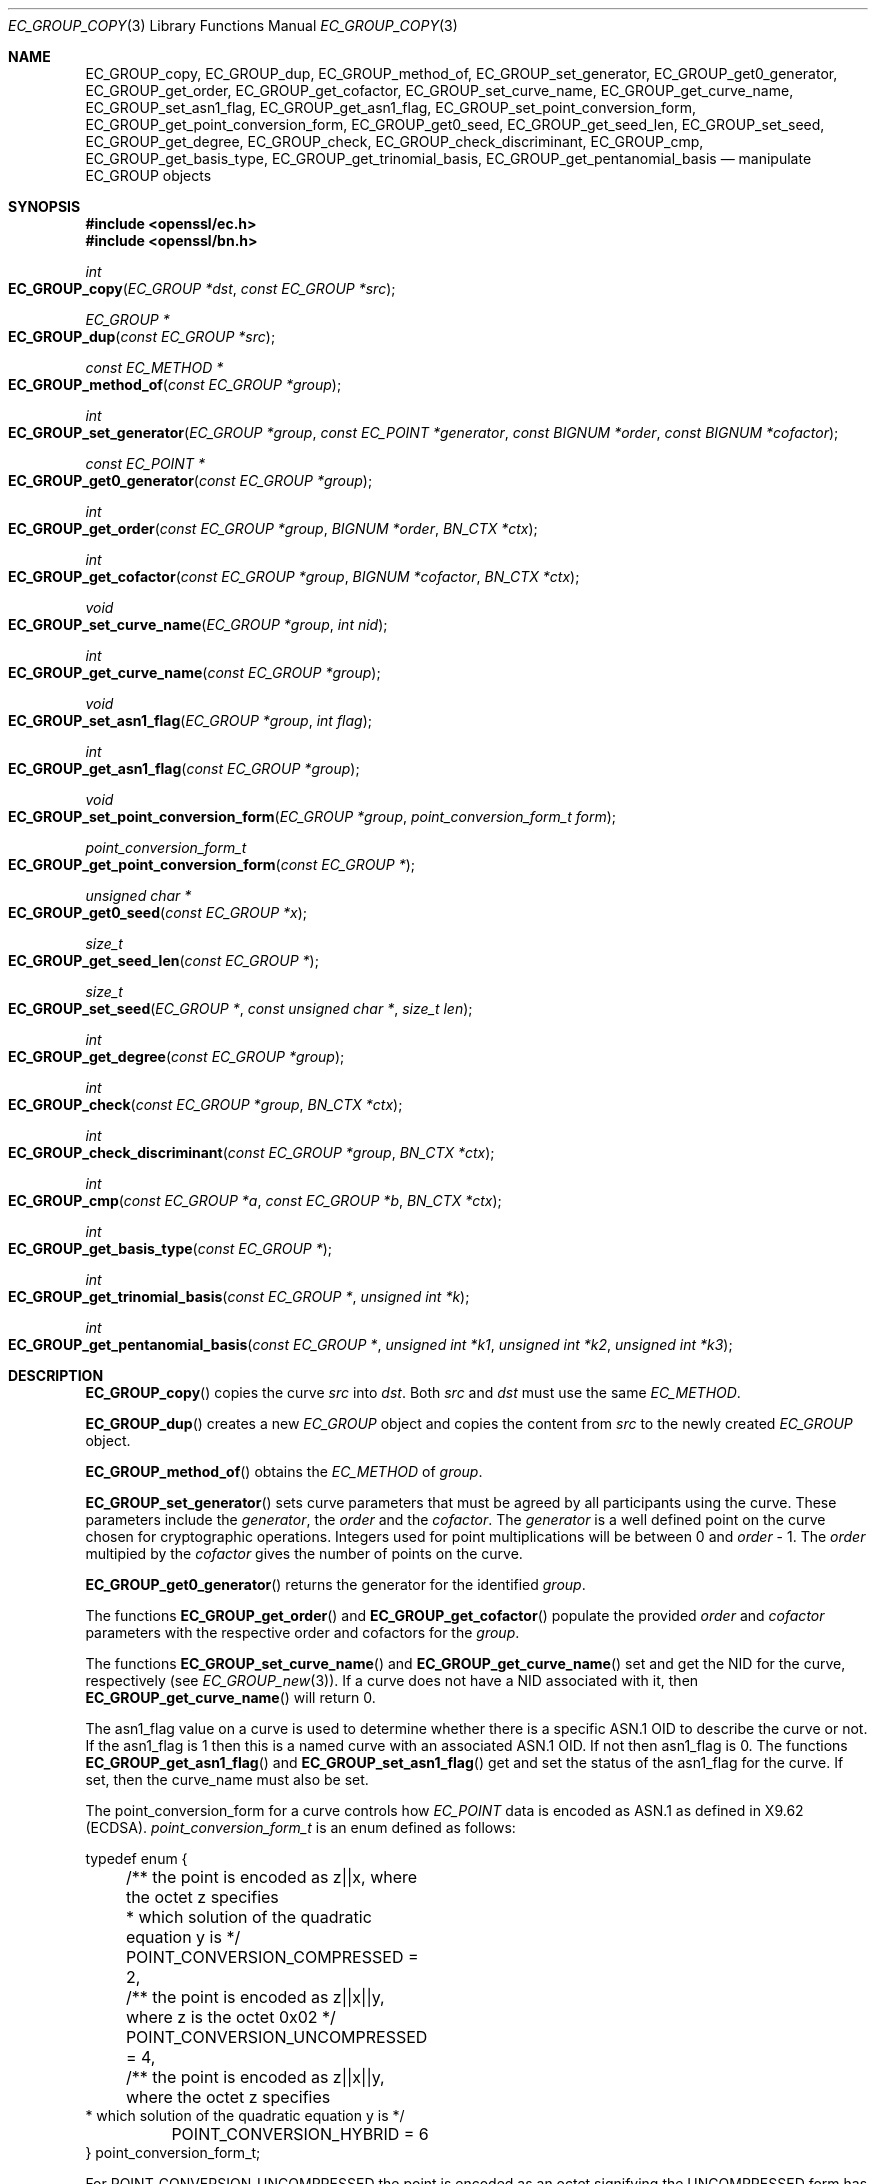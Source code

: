 .\"	$OpenBSD: EC_GROUP_copy.3,v 1.3 2016/11/15 09:25:45 jmc Exp $
.\"
.Dd $Mdocdate: November 15 2016 $
.Dt EC_GROUP_COPY 3
.Os
.Sh NAME
.Nm EC_GROUP_copy ,
.Nm EC_GROUP_dup ,
.Nm EC_GROUP_method_of ,
.Nm EC_GROUP_set_generator ,
.Nm EC_GROUP_get0_generator ,
.Nm EC_GROUP_get_order ,
.Nm EC_GROUP_get_cofactor ,
.Nm EC_GROUP_set_curve_name ,
.Nm EC_GROUP_get_curve_name ,
.Nm EC_GROUP_set_asn1_flag ,
.Nm EC_GROUP_get_asn1_flag ,
.Nm EC_GROUP_set_point_conversion_form ,
.Nm EC_GROUP_get_point_conversion_form ,
.Nm EC_GROUP_get0_seed ,
.Nm EC_GROUP_get_seed_len ,
.Nm EC_GROUP_set_seed ,
.Nm EC_GROUP_get_degree ,
.Nm EC_GROUP_check ,
.Nm EC_GROUP_check_discriminant ,
.Nm EC_GROUP_cmp ,
.Nm EC_GROUP_get_basis_type ,
.Nm EC_GROUP_get_trinomial_basis ,
.Nm EC_GROUP_get_pentanomial_basis
.Nd manipulate EC_GROUP objects
.Sh SYNOPSIS
.In openssl/ec.h
.In openssl/bn.h
.Ft int
.Fo EC_GROUP_copy
.Fa "EC_GROUP *dst"
.Fa "const EC_GROUP *src"
.Fc
.Ft EC_GROUP *
.Fo EC_GROUP_dup
.Fa "const EC_GROUP *src"
.Fc
.Ft const EC_METHOD *
.Fo EC_GROUP_method_of
.Fa "const EC_GROUP *group"
.Fc
.Ft int
.Fo EC_GROUP_set_generator
.Fa "EC_GROUP *group"
.Fa "const EC_POINT *generator"
.Fa "const BIGNUM *order"
.Fa "const BIGNUM *cofactor"
.Fc
.Ft const EC_POINT *
.Fo EC_GROUP_get0_generator
.Fa "const EC_GROUP *group"
.Fc
.Ft int
.Fo EC_GROUP_get_order
.Fa "const EC_GROUP *group"
.Fa "BIGNUM *order"
.Fa "BN_CTX *ctx"
.Fc
.Ft int
.Fo EC_GROUP_get_cofactor
.Fa "const EC_GROUP *group"
.Fa "BIGNUM *cofactor"
.Fa "BN_CTX *ctx"
.Fc
.Ft void
.Fo EC_GROUP_set_curve_name
.Fa "EC_GROUP *group"
.Fa "int nid"
.Fc
.Ft int
.Fo EC_GROUP_get_curve_name
.Fa "const EC_GROUP *group"
.Fc
.Ft void
.Fo EC_GROUP_set_asn1_flag
.Fa "EC_GROUP *group"
.Fa "int flag"
.Fc
.Ft int
.Fo EC_GROUP_get_asn1_flag
.Fa "const EC_GROUP *group"
.Fc
.Ft void
.Fo EC_GROUP_set_point_conversion_form
.Fa "EC_GROUP *group"
.Fa "point_conversion_form_t form"
.Fc
.Ft point_conversion_form_t
.Fo EC_GROUP_get_point_conversion_form
.Fa "const EC_GROUP *"
.Fc
.Ft unsigned char *
.Fo EC_GROUP_get0_seed
.Fa "const EC_GROUP *x"
.Fc
.Ft size_t
.Fo EC_GROUP_get_seed_len
.Fa "const EC_GROUP *"
.Fc
.Ft size_t
.Fo EC_GROUP_set_seed
.Fa "EC_GROUP *"
.Fa "const unsigned char *"
.Fa "size_t len"
.Fc
.Ft int
.Fo EC_GROUP_get_degree
.Fa "const EC_GROUP *group"
.Fc
.Ft int
.Fo EC_GROUP_check
.Fa "const EC_GROUP *group"
.Fa "BN_CTX *ctx"
.Fc
.Ft int
.Fo EC_GROUP_check_discriminant
.Fa "const EC_GROUP *group"
.Fa "BN_CTX *ctx"
.Fc
.Ft int
.Fo EC_GROUP_cmp
.Fa "const EC_GROUP *a"
.Fa "const EC_GROUP *b"
.Fa "BN_CTX *ctx"
.Fc
.Ft int
.Fo EC_GROUP_get_basis_type
.Fa "const EC_GROUP *"
.Fc
.Ft int
.Fo EC_GROUP_get_trinomial_basis
.Fa "const EC_GROUP *"
.Fa "unsigned int *k"
.Fc
.Ft int
.Fo EC_GROUP_get_pentanomial_basis
.Fa "const EC_GROUP *"
.Fa "unsigned int *k1"
.Fa "unsigned int *k2"
.Fa "unsigned int *k3"
.Fc
.Sh DESCRIPTION
.Fn EC_GROUP_copy
copies the curve
.Fa src
into
.Fa dst .
Both
.Fa src
and
.Fa dst
must use the same
.Vt EC_METHOD .
.Pp
.Fn EC_GROUP_dup
creates a new
.Vt EC_GROUP
object and copies the content from
.Fa src
to the newly created
.Vt EC_GROUP
object.
.Pp
.Fn EC_GROUP_method_of
obtains the
.Vt EC_METHOD
of
.Fa group .
.Pp
.Fn EC_GROUP_set_generator
sets curve parameters that must be agreed by all participants using
the curve.
These parameters include the
.Fa generator ,
the
.Fa order
and the
.Fa cofactor .
The
.Fa generator
is a well defined point on the curve chosen for cryptographic
operations.
Integers used for point multiplications will be between 0 and
.Fa order No - 1 .
The
.Fa order
multipied by the
.Fa cofactor
gives the number of points on the curve.
.Pp
.Fn EC_GROUP_get0_generator
returns the generator for the identified
.Fa group .
.Pp
The functions
.Fn EC_GROUP_get_order
and
.Fn EC_GROUP_get_cofactor
populate the provided
.Fa order
and
.Fa cofactor
parameters with the respective order and cofactors for the
.Fa group .
.Pp
The functions
.Fn EC_GROUP_set_curve_name
and
.Fn EC_GROUP_get_curve_name
set and get the NID for the curve, respectively (see
.Xr EC_GROUP_new 3 ) .
If a curve does not have a NID associated with it, then
.Fn EC_GROUP_get_curve_name
will return 0.
.Pp
The asn1_flag value on a curve is used to determine whether there is a
specific ASN.1 OID to describe the curve or not.
If the asn1_flag is 1 then this is a named curve with an associated ASN.1 OID.
If not then asn1_flag is 0.
The functions
.Fn EC_GROUP_get_asn1_flag
and
.Fn EC_GROUP_set_asn1_flag
get and set the status of the asn1_flag for the curve.
If set, then the curve_name must also be set.
.Pp
The point_conversion_form for a curve controls how
.Vt EC_POINT
data is encoded as ASN.1 as defined in X9.62 (ECDSA).
.Vt point_conversion_form_t
is an enum defined as follows:
.Bd -literal
typedef enum {
	/** the point is encoded as z||x, where the octet z specifies
	 *   which solution of the quadratic equation y is  */
	POINT_CONVERSION_COMPRESSED = 2,
	/** the point is encoded as z||x||y, where z is the octet 0x02  */
	POINT_CONVERSION_UNCOMPRESSED = 4,
	/** the point is encoded as z||x||y, where the octet z specifies
         *  which solution of the quadratic equation y is  */
	POINT_CONVERSION_HYBRID = 6
} point_conversion_form_t;
.Ed
.Pp
For
.Dv POINT_CONVERSION_UNCOMPRESSED
the point is encoded as an octet signifying the UNCOMPRESSED form
has been used followed by the octets for x, followed by the octets
for y.
.Pp
For any given x coordinate for a point on a curve it is possible to
derive two possible y values.
For
.Dv POINT_CONVERSION_COMPRESSED
the point is encoded as an octet signifying that the COMPRESSED
form has been used AND which of the two possible solutions for y
has been used, followed by the octets for x.
.Pp
For
.Dv POINT_CONVERSION_HYBRID
the point is encoded as an octet signifying the HYBRID form has
been used AND which of the two possible solutions for y has been
used, followed by the octets for x, followed by the octets for y.
.Pp
The functions
.Fn EC_GROUP_set_point_conversion_form
and
.Fn EC_GROUP_get_point_conversion_form
set and get the point_conversion_form for the curve, respectively.
.Pp
ANSI X9.62 (ECDSA standard) defines a method of generating the curve
parameter b from a random number.
This provides advantages in that a parameter obtained in this way is
highly unlikely to be susceptible to special purpose attacks, or have
any trapdoors in it.
If the seed is present for a curve then the b parameter was generated in
a verifiable fashion using that seed.
The OpenSSL EC library does not use this seed value but does enable you
to inspect it using
.Fn EC_GROUP_get0_seed .
This returns a pointer to a memory block containing the seed that was
used.
The length of the memory block can be obtained using
.Fn EC_GROUP_get_seed_len .
A number of the builtin curves within the library provide seed values
that can be obtained.
It is also possible to set a custom seed using
.Fn EC_GROUP_set_seed
and passing a pointer to a memory block, along with the length of
the seed.
Again, the EC library will not use this seed value, although it will be
preserved in any ASN.1 based communications.
.Pp
.Fn EC_GROUP_get_degree
gets the degree of the field.
For Fp fields this will be the number of bits in p.
For F2^m fields this will be the value m.
.Pp
The function
.Fn EC_GROUP_check_discriminant
calculates the discriminant for the curve and verifies that it is
valid.
For a curve defined over Fp the discriminant is given by the formula
4*a^3 + 27*b^2 whilst for F2^m curves the discriminant is simply b.
In either case for the curve to be valid the discriminant must be
non-zero.
.Pp
The function
.Fn EC_GROUP_check
performs a number of checks on a curve to verify that it is valid.
Checks performed include verifying that the discriminant is non zero;
that a generator has been defined; that the generator is on the curve
and has the correct order.
.Pp
.Fn EC_GROUP_cmp
compares
.Fa a
and
.Fa b
to determine whether they represent the same curve or not.
.Pp
The functions
.Fn EC_GROUP_get_basis_type ,
.Fn EC_GROUP_get_trinomial_basis ,
and
.Fn EC_GROUP_get_pentanomial_basis
should only be called for curves defined over an F2^m field.
Addition and multiplication operations within an F2^m field are
performed using an irreducible polynomial function f(x).
This function is either a trinomial of the form:
.Pp
.Dl f(x) = x^m + x^k + 1 with m > k >= 1
.Pp
or a pentanomial of the form:
.Pp
.Dl f(x) = x^m + x^k3 + x^k2 + x^k1 + 1 with m > k3 > k2 > k1 >= 1
.Pp
The function
.Fn EC_GROUP_get_basis_type
returns a NID identifying whether a trinomial or pentanomial is in
use for the field.
The function
.Fn EC_GROUP_get_trinomial_basis
must only be called where f(x) is of the trinomial form, and returns
the value of
.Fa k .
Similarly, the function
.Fn EC_GROUP_get_pentanomial_basis
must only be called where f(x) is of the pentanomial form, and
returns the values of
.Fa k1 ,
.Fa k2 ,
and
.Fa k3 .
.Sh RETURN VALUES
The following functions return 1 on success or 0 on error:
.Fn EC_GROUP_copy ,
.Fn EC_GROUP_set_generator ,
.Fn EC_GROUP_check ,
.Fn EC_GROUP_check_discriminant ,
.Fn EC_GROUP_get_trinomial_basis ,
and
.Fn EC_GROUP_get_pentanomial_basis .
.Pp
.Fn EC_GROUP_dup
returns a pointer to the duplicated curve or
.Dv NULL
on error.
.Pp
.Fn EC_GROUP_method_of
returns the
.Vt EC_METHOD
implementation in use for the given curve or
.Dv NULL
on error.
.Pp
.Fn EC_GROUP_get0_generator
returns the generator for the given curve or
.Dv NULL
on error.
.Pp
.Fn EC_GROUP_get_order ,
.Fn EC_GROUP_get_cofactor ,
.Fn EC_GROUP_get_curve_name ,
.Fn EC_GROUP_get_asn1_flag ,
.Fn EC_GROUP_get_point_conversion_form ,
and
.Fn EC_GROUP_get_degree
return the order, cofactor, curve name (NID), ASN.1 flag,
point_conversion_form and degree for the specified curve, respectively.
If there is no curve name associated with a curve then
.Fn EC_GROUP_get_curve_name
returns 0.
.Pp
.Fn EC_GROUP_get0_seed
returns a pointer to the seed that was used to generate the parameter
b, or
.Dv NULL
if the seed is not specified.
.Fn EC_GROUP_get_seed_len
returns the length of the seed or 0 if the seed is not specified.
.Pp
.Fn EC_GROUP_set_seed
returns the length of the seed that has been set.
If the supplied seed is
.Dv NULL
or the supplied seed length is 0, the return value will be 1.
On error 0 is returned.
.Pp
.Fn EC_GROUP_cmp
returns 0 if the curves are equal, 1 if they are not equal,
or -1 on error.
.Pp
.Fn EC_GROUP_get_basis_type
returns the values
.Dv NID_X9_62_tpBasis
or
.Dv NID_X9_62_ppBasis
as defined in
.In openssl/obj_mac.h
for a trinomial or pentanomial, respectively.
Alternatively in the event of an error a 0 is returned.
.Sh SEE ALSO
.Xr crypto 3 ,
.Xr d2i_ECPKParameters 3 ,
.Xr ec 3 ,
.Xr EC_GFp_simple_method 3 ,
.Xr EC_GROUP_new 3 ,
.Xr EC_KEY_new 3 ,
.Xr EC_POINT_add 3 ,
.Xr EC_POINT_new 3
